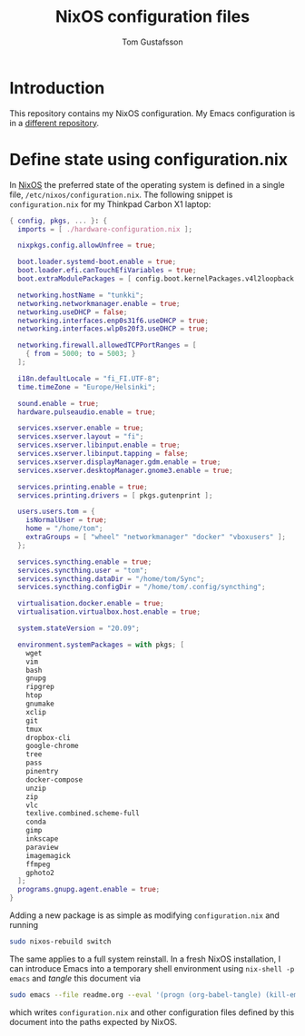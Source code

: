 #+TITLE: NixOS configuration files
#+AUTHOR: Tom Gustafsson

* Introduction

This repository contains my NixOS configuration.  My Emacs
configuration is in a [[https://github.com/kinnala/nixemacs/][different repository]].

* Define state using configuration.nix

In [[https://nixos.org/][NixOS]] the preferred state of the operating system is defined in a single
file, =/etc/nixos/configuration.nix=.  The following snippet is
=configuration.nix= for my Thinkpad Carbon X1 laptop:

#+begin_src nix :mkdirp yes :tangle /etc/nixos/configuration.nix
{ config, pkgs, ... }: {
  imports = [ ./hardware-configuration.nix ];

  nixpkgs.config.allowUnfree = true;

  boot.loader.systemd-boot.enable = true;
  boot.loader.efi.canTouchEfiVariables = true;
  boot.extraModulePackages = [ config.boot.kernelPackages.v4l2loopback ];

  networking.hostName = "tunkki";
  networking.networkmanager.enable = true;
  networking.useDHCP = false;
  networking.interfaces.enp0s31f6.useDHCP = true;
  networking.interfaces.wlp0s20f3.useDHCP = true;

  networking.firewall.allowedTCPPortRanges = [
    { from = 5000; to = 5003; }
  ];

  i18n.defaultLocale = "fi_FI.UTF-8";
  time.timeZone = "Europe/Helsinki";

  sound.enable = true;
  hardware.pulseaudio.enable = true;

  services.xserver.enable = true;
  services.xserver.layout = "fi";
  services.xserver.libinput.enable = true;
  services.xserver.libinput.tapping = false;
  services.xserver.displayManager.gdm.enable = true;
  services.xserver.desktopManager.gnome3.enable = true;

  services.printing.enable = true;
  services.printing.drivers = [ pkgs.gutenprint ];
  
  users.users.tom = {
    isNormalUser = true;
    home = "/home/tom";
    extraGroups = [ "wheel" "networkmanager" "docker" "vboxusers" ];
  };

  services.syncthing.enable = true;
  services.syncthing.user = "tom";
  services.syncthing.dataDir = "/home/tom/Sync";
  services.syncthing.configDir = "/home/tom/.config/syncthing";

  virtualisation.docker.enable = true;
  virtualisation.virtualbox.host.enable = true;

  system.stateVersion = "20.09";

  environment.systemPackages = with pkgs; [
    wget
    vim
    bash
    gnupg
    ripgrep
    htop
    gnumake
    xclip
    git
    tmux
    dropbox-cli
    google-chrome
    tree
    pass
    pinentry
    docker-compose
    unzip
    zip
    vlc
    texlive.combined.scheme-full
    conda
    gimp
    inkscape
    paraview
    imagemagick
    ffmpeg
    gphoto2
  ];
  programs.gnupg.agent.enable = true;
}
#+end_src

Adding a new package is as simple as modifying =configuration.nix= and running

#+begin_src sh :dir "/sudo::" :results output silent
sudo nixos-rebuild switch
#+end_src

The same applies to a full system reinstall.  In a fresh NixOS installation, I
can introduce Emacs into a temporary shell environment using =nix-shell -p
emacs= and /tangle/ this document via

#+begin_src sh :dir (concat "/sudo::" (expand-file-name ".")) :results output silent
sudo emacs --file readme.org --eval '(progn (org-babel-tangle) (kill-emacs))'
#+end_src

which writes =configuration.nix= and other configuration files defined by this
document into the paths expected by NixOS.
